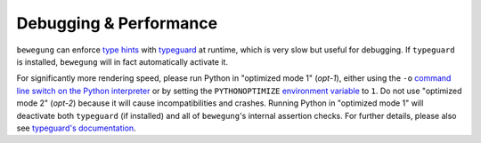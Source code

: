 .. _debug:

Debugging & Performance
=======================

``bewegung`` can enforce `type hints`_ with `typeguard`_ at runtime, which is very slow but useful for debugging. If ``typeguard`` is installed, ``bewegung`` will in fact automatically activate it.

For significantly more rendering speed, please run Python in "optimized mode 1" (`opt-1`), either using the ``-o`` `command line switch on the Python interpreter`_ or by setting the ``PYTHONOPTIMIZE`` `environment variable`_ to ``1``. Do not use "optimized mode 2" (`opt-2`) because it will cause incompatibilities and crashes. Running Python in "optimized mode 1" will deactivate both ``typeguard`` (if installed) and all of ``bewegung``'s internal assertion checks. For further details, please also see `typeguard's documentation`_.

.. _type hints: https://www.python.org/dev/peps/pep-0484/
.. _typeguard: https://github.com/agronholm/typeguard
.. _command line switch on the Python interpreter: https://docs.python.org/3/using/cmdline.html#cmdoption-o
.. _environment variable: https://docs.python.org/3/using/cmdline.html#envvar-PYTHONOPTIMIZE
.. _typeguard's documentation: https://typeguard.readthedocs.io
